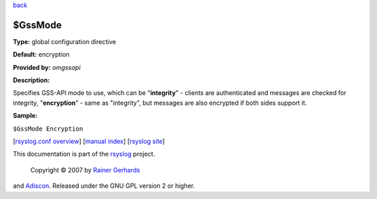 `back <rsyslog_conf_global.html>`_

$GssMode
--------

**Type:** global configuration directive

**Default:** encryption

**Provided by:** *omgssapi*

**Description:**

Specifies GSS-API mode to use, which can be "**integrity**\ " - clients
are authenticated and messages are checked for integrity,
"**encryption**\ " - same as "integrity", but messages are also
encrypted if both sides support it.

**Sample:**

``$GssMode Encryption``

[`rsyslog.conf overview <rsyslog_conf.html>`_\ ] [`manual
index <manual.html>`_\ ] [`rsyslog site <http://www.rsyslog.com/>`_\ ]

This documentation is part of the `rsyslog <http://www.rsyslog.com/>`_
project.
 Copyright © 2007 by `Rainer Gerhards <http://www.gerhards.net/rainer>`_
and `Adiscon <http://www.adiscon.com/>`_. Released under the GNU GPL
version 2 or higher.
